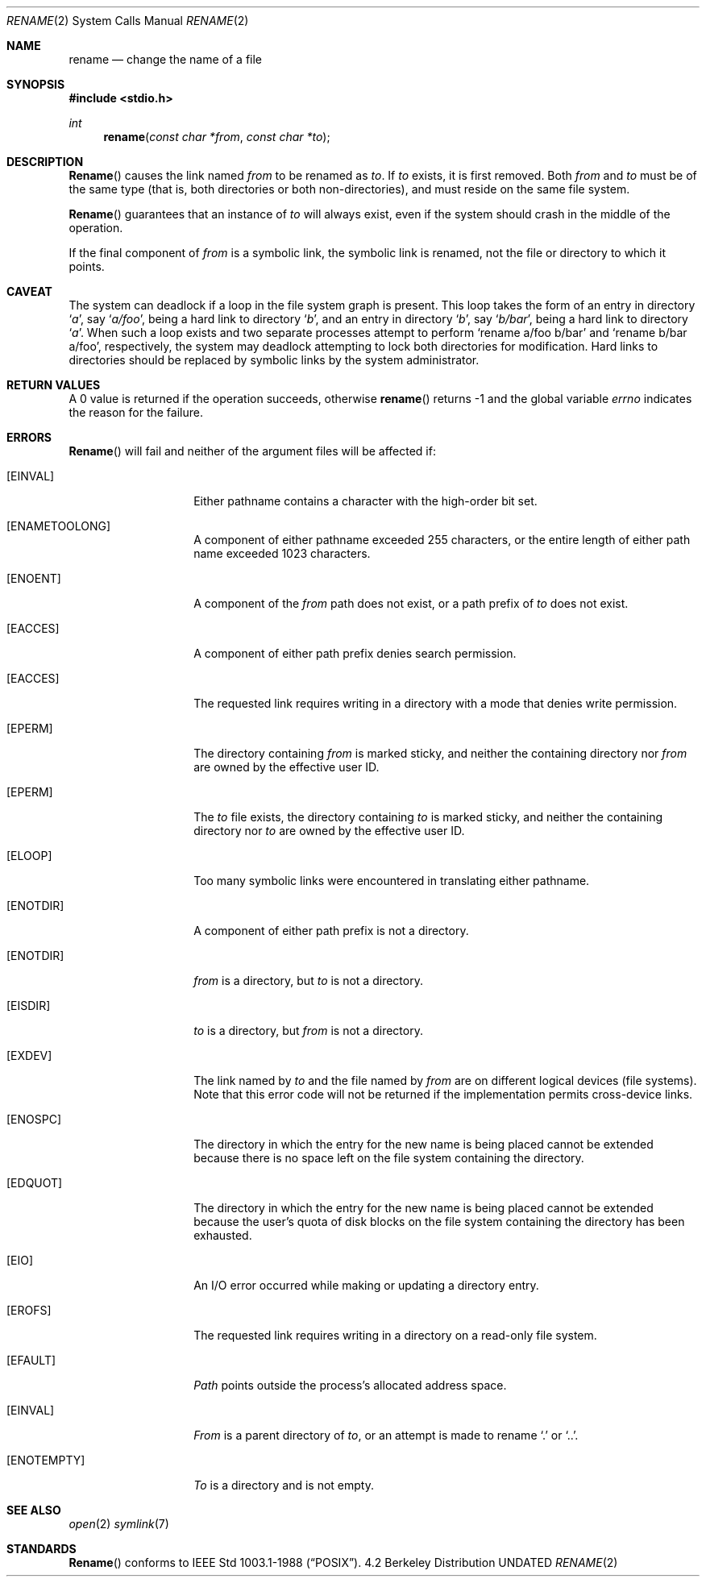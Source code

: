 .\" Copyright (c) 1983, 1991 The Regents of the University of California.
.\" All rights reserved.
.\"
.\" %sccs.include.redist.man%
.\"
.\"     @(#)rename.2	6.8 (Berkeley) 7/27/92
.\"
.Dd 
.Dt RENAME 2
.Os BSD 4.2
.Sh NAME
.Nm rename
.Nd change the name of a file
.Sh SYNOPSIS
.Fd #include <stdio.h>
.Ft int
.Fn rename "const char *from" "const char *to"
.Sh DESCRIPTION
.Fn Rename
causes the link named
.Fa from
to be renamed as
.Fa to .
If 
.Fa to
exists, it is first removed.
Both 
.Fa from
and
.Fa to
must be of the same type (that is, both directories or both
non-directories), and must reside on the same file system.
.Pp
.Fn Rename
guarantees that an instance of
.Fa to
will always exist, even if the system should crash in
the middle of the operation.
.Pp
If the final component of
.Fa from
is a symbolic link,
the symbolic link is renamed,
not the file or directory to which it points.
.Sh CAVEAT
The system can deadlock if a loop in the file system graph is present.
This loop takes the form of an entry in directory
.Ql Pa a ,
say
.Ql Pa a/foo ,
being a hard link to directory
.Ql Pa b ,
and an entry in
directory
.Ql Pa b ,
say
.Ql Pa b/bar ,
being a hard link
to directory
.Ql Pa a .
When such a loop exists and two separate processes attempt to
perform
.Ql rename a/foo b/bar
and
.Ql rename b/bar a/foo ,
respectively, 
the system may deadlock attempting to lock
both directories for modification.
Hard links to directories should be
replaced by symbolic links by the system administrator.
.Sh RETURN VALUES
A 0 value is returned if the operation succeeds, otherwise
.Fn rename
returns -1 and the global variable 
.Va errno
indicates the reason for the failure.
.Sh ERRORS
.Fn Rename
will fail and neither of the argument files will be
affected if:
.Bl -tag -width ENAMETOOLONG
.It Bq Er EINVAL
Either pathname contains a character with the high-order bit set.
.It Bq Er ENAMETOOLONG
A component of either pathname exceeded 255 characters,
or the entire length of either path name exceeded 1023 characters.
.It Bq Er ENOENT
A component of the
.Fa from
path does not exist,
or a path prefix of
.Fa to
does not exist.
.It Bq Er EACCES
A component of either path prefix denies search permission.
.It Bq Er EACCES
The requested link requires writing in a directory with a mode
that denies write permission.
.It Bq Er EPERM
The directory containing
.Fa from
is marked sticky,
and neither the containing directory nor
.Fa from
are owned by the effective user ID.
.It Bq Er EPERM
The
.Fa to
file exists,
the directory containing
.Fa to
is marked sticky,
and neither the containing directory nor
.Fa to
are owned by the effective user ID.
.It Bq Er ELOOP
Too many symbolic links were encountered in translating either pathname.
.It Bq Er ENOTDIR
A component of either path prefix is not a directory.
.It Bq Er ENOTDIR
.Fa from
is a directory, but
.Fa to
is not a directory.
.It Bq Er EISDIR
.Fa to
is a directory, but
.Fa from
is not a directory.
.It Bq Er EXDEV
The link named by
.Fa to
and the file named by
.Fa from
are on different logical devices (file systems).  Note that this error
code will not be returned if the implementation permits cross-device
links.
.It Bq Er ENOSPC
The directory in which the entry for the new name is being placed
cannot be extended because there is no space left on the file
system containing the directory.
.It Bq Er EDQUOT
The directory in which the entry for the new name
is being placed cannot be extended because the
user's quota of disk blocks on the file system
containing the directory has been exhausted.
.It Bq Er EIO
An I/O error occurred while making or updating a directory entry.
.It Bq Er EROFS
The requested link requires writing in a directory on a read-only file
system.
.It Bq Er EFAULT
.Em Path
points outside the process's allocated address space.
.It Bq Er EINVAL
.Fa From
is a parent directory of
.Fa to ,
or an attempt is made to rename
.Ql \&.
or
.Ql \&.. .
.It Bq Er ENOTEMPTY
.Fa To
is a directory and is not empty.
.El
.Sh SEE ALSO
.Xr open 2
.Xr symlink 7
.Sh STANDARDS
.Fn Rename
conforms to IEEE Std 1003.1-1988
.Pq Dq Tn POSIX .
